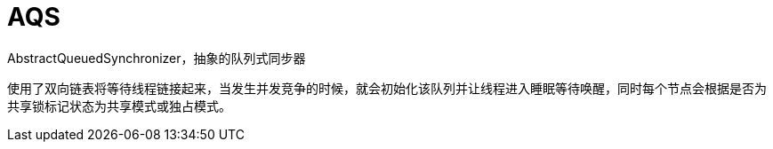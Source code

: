 
= AQS

AbstractQueuedSynchronizer，抽象的队列式同步器

使用了双向链表将等待线程链接起来，当发生并发竞争的时候，就会初始化该队列并让线程进入睡眠等待唤醒，同时每个节点会根据是否为共享锁标记状态为共享模式或独占模式。
